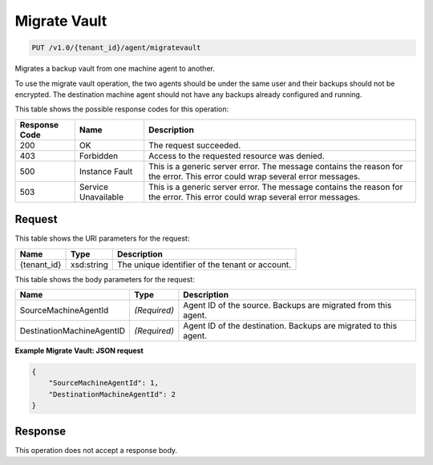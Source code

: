 
.. THIS OUTPUT IS GENERATED FROM THE WADL. DO NOT EDIT.

Migrate Vault
^^^^^^^^^^^^^^^^^^^^^^^^^^^^^^^^^^^^^^^^^^^^^^^^^^^^^^^^^^^^^^^^^^^^^^^^^^^^^^^^

.. code::

    PUT /v1.0/{tenant_id}/agent/migratevault

Migrates a backup vault from one machine agent to another.

To use the migrate vault operation, the two agents should be under the same user and their backups should not be encrypted. The destination machine agent should not have any backups already configured and running.



This table shows the possible response codes for this operation:


+--------------------------+-------------------------+-------------------------+
|Response Code             |Name                     |Description              |
+==========================+=========================+=========================+
|200                       |OK                       |The request succeeded.   |
+--------------------------+-------------------------+-------------------------+
|403                       |Forbidden                |Access to the requested  |
|                          |                         |resource was denied.     |
+--------------------------+-------------------------+-------------------------+
|500                       |Instance Fault           |This is a generic server |
|                          |                         |error. The message       |
|                          |                         |contains the reason for  |
|                          |                         |the error. This error    |
|                          |                         |could wrap several error |
|                          |                         |messages.                |
+--------------------------+-------------------------+-------------------------+
|503                       |Service Unavailable      |This is a generic server |
|                          |                         |error. The message       |
|                          |                         |contains the reason for  |
|                          |                         |the error. This error    |
|                          |                         |could wrap several error |
|                          |                         |messages.                |
+--------------------------+-------------------------+-------------------------+


Request
""""""""""""""""

This table shows the URI parameters for the request:

+--------------------------+-------------------------+-------------------------+
|Name                      |Type                     |Description              |
+==========================+=========================+=========================+
|{tenant_id}               |xsd:string               |The unique identifier of |
|                          |                         |the tenant or account.   |
+--------------------------+-------------------------+-------------------------+





This table shows the body parameters for the request:

+--------------------------+-------------------------+-------------------------+
|Name                      |Type                     |Description              |
+==========================+=========================+=========================+
|SourceMachineAgentId      |*(Required)*             |Agent ID of the source.  |
|                          |                         |Backups are migrated     |
|                          |                         |from this agent.         |
+--------------------------+-------------------------+-------------------------+
|DestinationMachineAgentID |*(Required)*             |Agent ID of the          |
|                          |                         |destination. Backups are |
|                          |                         |migrated to this agent.  |
+--------------------------+-------------------------+-------------------------+





**Example Migrate Vault: JSON request**


.. code::

    {
        "SourceMachineAgentId": 1,
        "DestinationMachineAgentId": 2
    }


Response
""""""""""""""""


This operation does not accept a response body.



